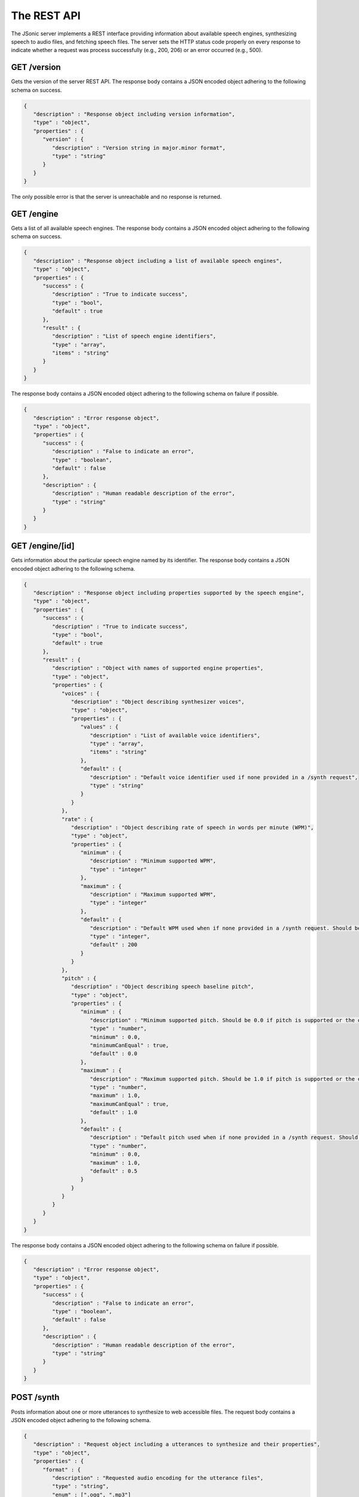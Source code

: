 The REST API
============

The JSonic server implements a REST interface providing information about available speech engines, synthesizing speech to audio files, and fetching speech files. The server sets the HTTP status code properly on every response to indicate whether a request was process successfully (e.g., 200, 206) or an error occurred (e.g., 500).

.. _version-schema:

GET /version
------------

Gets the version of the server REST API. The response body contains a JSON encoded object adhering to the following schema on success.

.. sourcecode:: javascript

   {
      "description" : "Response object including version information",
      "type" : "object",
      "properties" : {
         "version" : {
            "description" : "Version string in major.minor format",
            "type" : "string"
         }
      }
   }

The only possible error is that the server is unreachable and no response is returned.

.. _engine-schema:

GET /engine
-----------

Gets a list of all available speech engines. The response body contains a JSON encoded object adhering to the following schema on success.

.. sourcecode:: javascript

   {
      "description" : "Response object including a list of available speech engines",
      "type" : "object",
      "properties" : {
         "success" : {
            "description" : "True to indicate success",
            "type" : "bool",
            "default" : true
         },
         "result" : {
            "description" : "List of speech engine identifiers",
            "type" : "array",
            "items" : "string"
         }
      }
   }

The response body contains a JSON encoded object adhering to the following schema on failure if possible.

.. sourcecode:: javascript

   {
      "description" : "Error response object",
      "type" : "object",
      "properties" : {
         "success" : {
            "description" : "False to indicate an error",
            "type" : "boolean",
            "default" : false
         },
         "description" : {
            "description" : "Human readable description of the error",
            "type" : "string"
         }
      }
   }

.. _engine-info-schema:

GET /engine/[id]
----------------

Gets information about the particular speech engine named by its identifier. The response body contains a JSON encoded object adhering to the following schema.

.. sourcecode:: javascript

   {
      "description" : "Response object including properties supported by the speech engine",
      "type" : "object",
      "properties" : {
         "success" : {
            "description" : "True to indicate success",
            "type" : "bool",
            "default" : true
         },
         "result" : {
            "description" : "Object with names of supported engine properties",
            "type" : "object",
            "properties" : {
               "voices" : {
                  "description" : "Object describing synthesizer voices",
                  "type" : "object",
                  "properties" : {
                     "values" : {
                        "description" : "List of available voice identifiers",
                        "type" : "array",
                        "items" : "string"
                     },
                     "default" : {
                        "description" : "Default voice identifier used if none provided in a /synth request",
                        "type" : "string"
                     }
                  }
               },
               "rate" : {
                  "description" : "Object describing rate of speech in words per minute (WPM)",
                  "type" : "object",
                  "properties" : {
                     "minimum" : {
                        "description" : "Minimum supported WPM",
                        "type" : "integer"
                     },
                     "maximum" : {
                        "description" : "Maximum supported WPM",
                        "type" : "integer"
                     },
                     "default" : {
                        "description" : "Default WPM used when if none provided in a /synth request. Should be 200 WPM whenever possible."
                        "type" : "integer",
                        "default" : 200
                     }
                  }
               },
               "pitch" : {
                  "description" : "Object describing speech baseline pitch",
                  "type" : "object",
                  "properties" : {
                     "minimum" : {
                        "description" : "Minimum supported pitch. Should be 0.0 if pitch is supported or the default value if not.",
                        "type" : "number",
                        "minimum" : 0.0,
                        "minimumCanEqual" : true,
                        "default" : 0.0
                     },
                     "maximum" : {
                        "description" : "Maximum supported pitch. Should be 1.0 if pitch is supported or the default value if not.",                        
                        "type" : "number",
                        "maximum" : 1.0,
                        "maximumCanEqual" : true,
                        "default" : 1.0 
                     },
                     "default" : {
                        "description" : "Default pitch used when if none provided in a /synth request. Should be 0.5 whenever possible."
                        "type" : "number",
                        "minimum" : 0.0,
                        "maximum" : 1.0,
                        "default" : 0.5
                     }
                  }                  
               }
            }
         }
      }
   }

The response body contains a JSON encoded object adhering to the following schema on failure if possible.

.. sourcecode:: javascript

   {
      "description" : "Error response object",
      "type" : "object",
      "properties" : {
         "success" : {
            "description" : "False to indicate an error",
            "type" : "boolean",
            "default" : false
         },
         "description" : {
            "description" : "Human readable description of the error",
            "type" : "string"
         }
      }
   }

POST /synth
-----------

Posts information about one or more utterances to synthesize to web accessible files. The request body contains a JSON encoded object adhering to the following schema.

.. sourcecode:: javascript

   {
      "description" : "Request object including a utterances to synthesize and their properties",
      "type" : "object",
      "properties" : {
         "format" : {
            "description" : "Requested audio encoding for the utterance files",
            "type" : "string",
            "enum" : [".ogg", ".mp3"]
         },
         "utterances" : {
            "description" : "Object containing utterances to synthesize keyed by unique identifiers to be returned in the response",
            "type" : "object",
            "additionalProperties" : true
         },
         "properties" : {
            "description" : "Object with properties configuring the speech synthesizer for the utterances",
            "type" : "object",
            "properties" : {
               "voice" : {
                  "description" : "One of the voice names returned by /engine/[id] to use for the utterances",
                  "type" : "string"
               },
               "rate" : {
                  "description" : "The rate of speech to use in words per minute (WPM) in the range indicated by /engine/[id]",
                  "type" : "integer"
               },
               "pitch" : {
                  "description" : "The baseline pitch of speech to use in the range indicated by /engine[id]",
                  "type" : "number"
               }
            }
         }
      }
   }


The response body contains a JSON encoded object adhering to the following schema on success.

.. sourcecode:: javascript

   {
      "description" : "Response object including URLs of synthesized utterances",
      "type" : "object",
      "properties" : {
         "result" : {
            "description" : "Object containing URLs to synthesized utterances keyed by unique identifiers sent in the request",
            "type" : "object",
            "additionalProperties" : true
         }
      }
   }

The response body contains a JSON encoded object adhering to the following schema on failure if possible.

.. sourcecode:: javascript

   {
      "description" : "Error response object",
      "type" : "object",
      "properties" : {
         "success" : {
            "description" : "False to indicate an error",
            "type" : "boolean",
            "default" : false
         },
         "description" : {
            "description" : "Human readable description of the error",
            "type" : "string"
         }
      }
   }

GET /files/[id]
---------------

Gets a synthesized speech file previously created by `/synth`. For status codes in the 200s, the response body contains the bytes of the file, possibly limited to a range specified in the request.